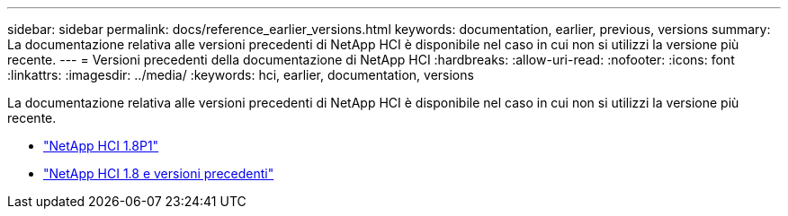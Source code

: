 ---
sidebar: sidebar 
permalink: docs/reference_earlier_versions.html 
keywords: documentation, earlier, previous, versions 
summary: La documentazione relativa alle versioni precedenti di NetApp HCI è disponibile nel caso in cui non si utilizzi la versione più recente. 
---
= Versioni precedenti della documentazione di NetApp HCI
:hardbreaks:
:allow-uri-read: 
:nofooter: 
:icons: font
:linkattrs: 
:imagesdir: ../media/
:keywords: hci, earlier, documentation, versions


[role="lead"]
La documentazione relativa alle versioni precedenti di NetApp HCI è disponibile nel caso in cui non si utilizzi la versione più recente.

* http://docs.netapp.com/us-en/hci18/docs/index.html["NetApp HCI 1.8P1"^]
* https://docs.netapp.com/hci/index.jsp["NetApp HCI 1.8 e versioni precedenti"^]

